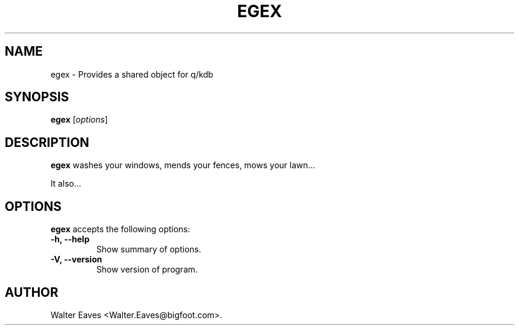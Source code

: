 .\"                              hey, Emacs:   -*- nroff -*-
.\" egex is free software; you can redistribute it and/or modify
.\" it under the terms of the GNU General Public License as published by
.\" the Free Software Foundation; either version 2 of the License, or
.\" (at your option) any later version.
.\"
.\" This program is distributed in the hope that it will be useful,
.\" but WITHOUT ANY WARRANTY; without even the implied warranty of
.\" MERCHANTABILITY or FITNESS FOR A PARTICULAR PURPOSE.  See the
.\" GNU General Public License for more details.
.\"
.\" You should have received a copy of the GNU General Public License
.\" along with this program; see the file COPYING.  If not, write to
.\" the Free Software Foundation, 675 Mass Ave, Cambridge, MA 02139, USA.
.\"
.TH EGEX 1 "November 18, 2008"
.\" Please update the above date whenever this man page is modified.
.\"
.\" Some roff macros, for reference:
.\" .nh        disable hyphenation
.\" .hy        enable hyphenation
.\" .ad l      left justify
.\" .ad b      justify to both left and right margins (default)
.\" .nf        disable filling
.\" .fi        enable filling
.\" .br        insert line break
.\" .sp <n>    insert n+1 empty lines
.\" for manpage-specific macros, see man(7)
.SH NAME
egex \- Provides a shared object for q/kdb
.SH SYNOPSIS
.B egex
.RI [ options ]
.SH DESCRIPTION
\fBegex\fP washes your windows, mends your fences, mows your lawn...
.PP
It also...
.SH OPTIONS
\fBegex\fP accepts the following options:
.TP
.B \-h, \-\-help
Show summary of options.
.TP
.B \-V, \-\-version
Show version of program.
.\" .SH "SEE ALSO"
.\" .BR foo (1), 
.\" .BR bar (1).
.SH AUTHOR
Walter Eaves <Walter.Eaves@bigfoot.com>.
